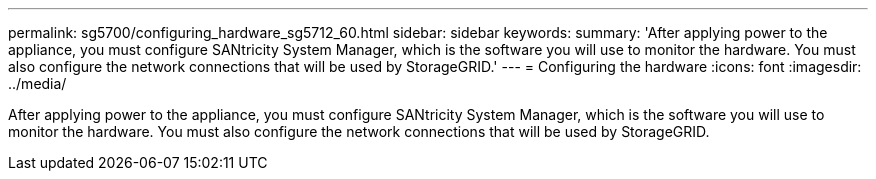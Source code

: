 ---
permalink: sg5700/configuring_hardware_sg5712_60.html
sidebar: sidebar
keywords: 
summary: 'After applying power to the appliance, you must configure SANtricity System Manager, which is the software you will use to monitor the hardware. You must also configure the network connections that will be used by StorageGRID.'
---
= Configuring the hardware
:icons: font
:imagesdir: ../media/

[.lead]
After applying power to the appliance, you must configure SANtricity System Manager, which is the software you will use to monitor the hardware. You must also configure the network connections that will be used by StorageGRID.
